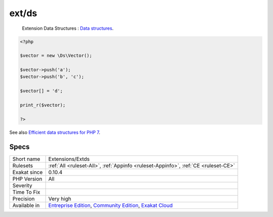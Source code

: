 .. _extensions-extds:

.. _ext-ds:

ext/ds
++++++

  Extension Data Structures : `Data structures <http://docs.php.net/manual/en/book.ds.php>`_.


.. code-block:: php
   
   <?php
   
   $vector = new \Ds\Vector();
   
   $vector->push('a');
   $vector->push('b', 'c');
   
   $vector[] = 'd';
   
   print_r($vector);
   
   ?>

See also `Efficient data structures for PHP 7 <https://medium.com/@rtheunissen/efficient-data-structures-for-php-7-9dda7af674cd#.x69w9j6ui>`_.


Specs
_____

+--------------+-----------------------------------------------------------------------------------------------------------------------------------------------------------------------------------------+
| Short name   | Extensions/Extds                                                                                                                                                                        |
+--------------+-----------------------------------------------------------------------------------------------------------------------------------------------------------------------------------------+
| Rulesets     | :ref:`All <ruleset-All>`, :ref:`Appinfo <ruleset-Appinfo>`, :ref:`CE <ruleset-CE>`                                                                                                      |
+--------------+-----------------------------------------------------------------------------------------------------------------------------------------------------------------------------------------+
| Exakat since | 0.10.4                                                                                                                                                                                  |
+--------------+-----------------------------------------------------------------------------------------------------------------------------------------------------------------------------------------+
| PHP Version  | All                                                                                                                                                                                     |
+--------------+-----------------------------------------------------------------------------------------------------------------------------------------------------------------------------------------+
| Severity     |                                                                                                                                                                                         |
+--------------+-----------------------------------------------------------------------------------------------------------------------------------------------------------------------------------------+
| Time To Fix  |                                                                                                                                                                                         |
+--------------+-----------------------------------------------------------------------------------------------------------------------------------------------------------------------------------------+
| Precision    | Very high                                                                                                                                                                               |
+--------------+-----------------------------------------------------------------------------------------------------------------------------------------------------------------------------------------+
| Available in | `Entreprise Edition <https://www.exakat.io/entreprise-edition>`_, `Community Edition <https://www.exakat.io/community-edition>`_, `Exakat Cloud <https://www.exakat.io/exakat-cloud/>`_ |
+--------------+-----------------------------------------------------------------------------------------------------------------------------------------------------------------------------------------+


